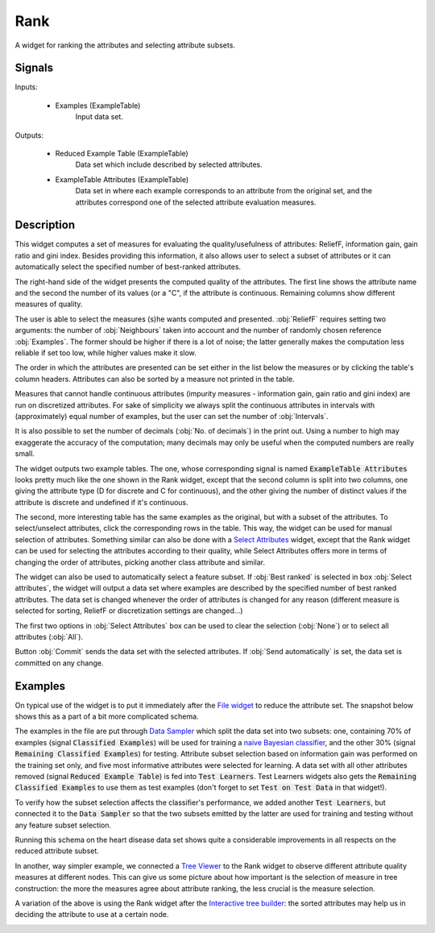.. _Rank:

Rank
====

.. image:: ../icons/Rank.png

A widget for ranking the attributes and selecting attribute subsets.

Signals
-------

Inputs:


   - Examples (ExampleTable)
      Input data set.


Outputs:


   - Reduced Example Table (ExampleTable)
      Data set which include described by selected attributes.

   - ExampleTable Attributes (ExampleTable)
      Data set in where each example corresponds to an attribute from the original set, and the attributes correspond one of the selected attribute evaluation measures.


Description
-----------

This widget computes a set of measures for evaluating the quality/usefulness of attributes: ReliefF, information gain, gain ratio and gini index. Besides providing this information, it also allows user to select a subset of attributes or it can automatically select the specified number of best-ranked attributes.

.. image:: images/Rank.png

The right-hand side of the widget presents the computed quality of the attributes. The first line shows the attribute name and the second the number of its values (or a "C", if the attribute is continuous. Remaining columns show different measures of quality.

The user is able to select the measures (s)he wants computed and presented. :obj:`ReliefF` requires setting two arguments: the number of :obj:`Neighbours` taken into account and the number of randomly chosen reference :obj:`Examples`. The former should be higher if there is a lot of noise; the latter generally makes the computation less reliable if set too low, while higher values make it slow.

The order in which the attributes are presented can be set either in the list below the measures or by clicking the table's column headers. Attributes can also be sorted by a measure not printed in the table.

Measures that cannot handle continuous attributes (impurity measures - information gain, gain ratio and gini index) are run on discretized attributes. For sake of simplicity we always split the continuous attributes in intervals with (approximately) equal number of examples, but the user can set the number of :obj:`Intervals`.

It is also possible to set the number of decimals (:obj:`No. of decimals`) in the print out. Using a number to high may exaggerate the accuracy of the computation; many decimals may only be useful when the computed numbers are really small.

The widget outputs two example tables. The one, whose corresponding signal is named :code:`ExampleTable Attributes` looks pretty much like the one shown in the Rank widget, except that the second column is split into two columns, one giving the attribute type (D for discrete and C for continuous), and the other giving the number of distinct values if the attribute is discrete and undefined if it's continuous.

The second, more interesting table has the same examples as the original, but with a subset of the attributes. To select/unselect attributes, click the corresponding rows in the table. This way, the widget can be used for manual selection of attributes. Something similar can also be done with a `Select Attributes <SelectAttributes.htm>`_ widget, except that the Rank widget can be used for selecting the attributes according to their quality, while Select Attributes offers more in terms of changing the order of attributes, picking another class attribute and similar.

The widget can also be used to automatically select a feature subset. If :obj:`Best ranked` is selected in box :obj:`Select attributes`, the widget will output a data set where examples are described by the specified number of best ranked attributes. The data set is changed whenever the order of attributes is changed for any reason (different measure is selected for sorting, ReliefF or discretization settings are changed...)

The first two options in :obj:`Select Attributes` box can be used to clear the selection (:obj:`None`) or to select all attributes (:obj:`All`).

Button :obj:`Commit` sends the data set with the selected attributes. If :obj:`Send automatically` is set, the data set is committed on any change.


Examples
--------

On typical use of the widget is to put it immediately after the `File widget <File.htm>`_ to reduce the attribute set. The snapshot below shows this as a part of a bit more complicated schema.

.. image:: images/Rank-after-file-Schema.png

The examples in the file are put through `Data Sampler <DataSampler.htm>`_ which split the data set into two subsets: one, containing 70% of examples (signal :code:`Classified Examples`) will be used for training a `naive Bayesian classifier <../Classify/NaiveBayes.htm>`_, and the other 30% (signal :code:`Remaining Classified Examples`) for testing. Attribute subset selection based on information gain was performed on the training set only, and five most informative attributes were selected for learning. A data set with all other attributes removed (signal :code:`Reduced Example Table`) is fed into :code:`Test Learners`. Test Learners widgets also gets the :code:`Remaining Classified Examples` to use them as test examples (don't forget to set :code:`Test on Test Data` in that widget!).

To verify how the subset selection affects the classifier's performance, we added another :code:`Test Learners`, but connected it to the :code:`Data Sampler` so that the two subsets emitted by the latter are used for training and testing without any feature subset selection.

Running this schema on the heart disease data set shows quite a considerable improvements in all respects on the reduced attribute subset.

In another, way simpler example, we connected a `Tree Viewer <../Classify/ClassificationTreeGraph.htm>`_ to the Rank widget to observe different attribute quality measures at different nodes. This can give us some picture about how important is the selection of measure in tree construction: the more the measures agree about attribute ranking, the less crucial is the measure selection.

.. image:: images/Rank-Tree.png

A variation of the above is using the Rank widget after the `Interactive tree builder <../Classify/InteractiveTreeBuilder.htm>`_: the sorted attributes may help us in deciding the attribute to use at a certain node.

.. image:: images/Rank-ITree.png
